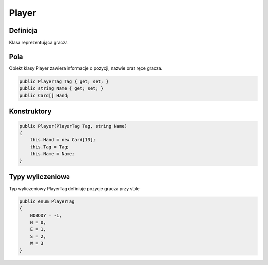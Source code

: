 #######
Player
#######

Definicja
============

Klasa reprezentująca gracza.

Pola
======

Obiekt klasy Player zawiera informacje o pozycji, nazwie oraz ręce gracza.

.. code-block:: C#

    public PlayerTag Tag { get; set; }
    public string Name { get; set; }
    public Card[] Hand;

Konstruktory
============

.. sphinxsharp:method:: Player(PlayerTag Tag, string Name)
    :param(1): Tag miejsce zajmowane przez gracza.
    :param(2): Name nazwa gracza.

.. code-block:: C#

    public Player(PlayerTag Tag, string Name)
    {
        this.Hand = new Card[13];
        this.Tag = Tag;
        this.Name = Name;
    }

Typy wyliczeniowe
======================

Typ wyliczeniowy PlayerTag definiuje pozycje gracza przy stole

.. code-block:: C#

    public enum PlayerTag
    {
        NOBODY = -1,
        N = 0,
        E = 1,
        S = 2,
        W = 3
    }